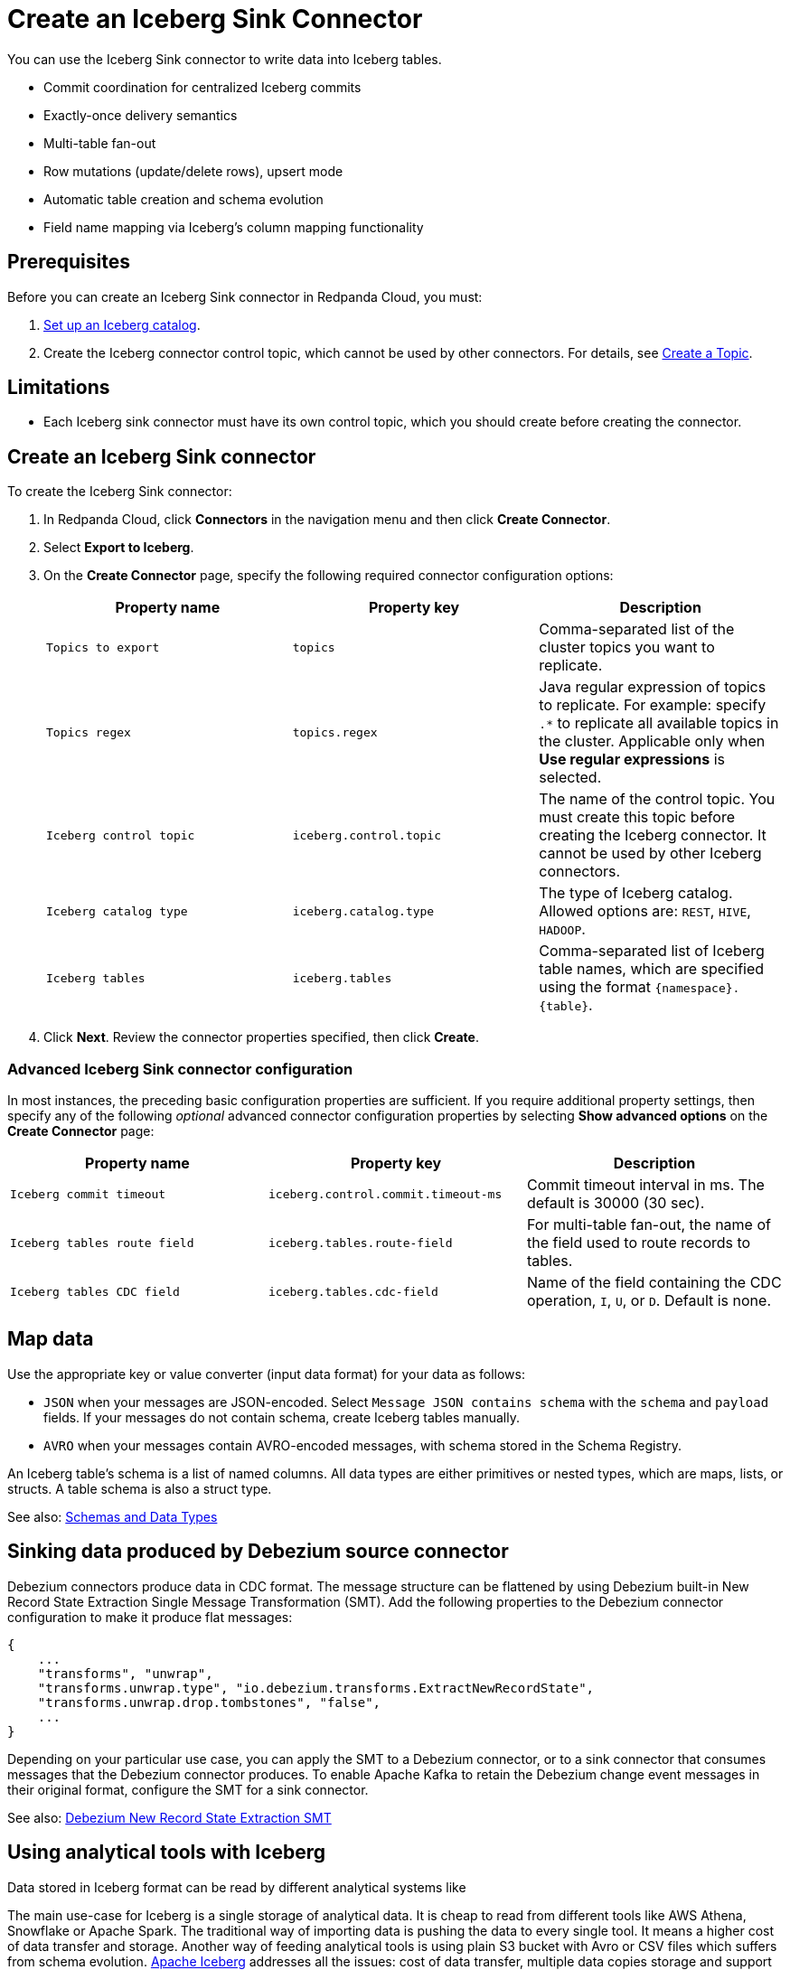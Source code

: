 = Create an Iceberg Sink Connector
:description: Use the Redpanda Cloud UI to create an Iceberg Sink Connector.
:page-aliases: cloud:managed-connectors/create-iceberg-sink-connector.adoc
:page-cloud: true
:page-beta: true

You can use the Iceberg Sink connector to write data into Iceberg tables.


* Commit coordination for centralized Iceberg commits
* Exactly-once delivery semantics
* Multi-table fan-out
* Row mutations (update/delete rows), upsert mode
* Automatic table creation and schema evolution
* Field name mapping via Iceberg’s column mapping functionality

== Prerequisites

Before you can create an Iceberg Sink connector in Redpanda Cloud, you
must:

. https://iceberg.apache.org/concepts/catalog/[Set up an Iceberg catalog^].
. Create the Iceberg connector control topic, which cannot be used by other connectors. For details, see xref:cloud:create-topic.adoc[Create a Topic].

== Limitations

* Each Iceberg sink connector must have its own control topic, which you should create before creating the connector.

== Create an Iceberg Sink connector

To create the Iceberg Sink connector:

. In Redpanda Cloud, click **Connectors** in the navigation menu and then
click **Create Connector**.
. Select **Export to Iceberg**.
. On the **Create Connector** page, specify the following required connector configuration options:
+
|===
| Property name | Property key | Description

| `Topics to export`
| `topics`
| Comma-separated list of the cluster topics you want to replicate.

| `Topics regex`
| `topics.regex`
| Java regular expression of topics to replicate. For example: specify `.*` to replicate all available topics in the cluster. Applicable only when **Use regular expressions** is selected.

| `Iceberg control topic`
| `iceberg.control.topic`
| The name of the control topic. You must create this topic before creating the Iceberg connector. It cannot be used by other Iceberg connectors.

| `Iceberg catalog type`
| `iceberg.catalog.type`
| The type of Iceberg catalog. Allowed options are: `REST`, `HIVE`, `HADOOP`.

| `Iceberg tables`
| `iceberg.tables`
| Comma-separated list of Iceberg table names, which are specified using the format  `\{namespace}.\{table}`.
|===
. Click **Next**. Review the connector properties specified, then click **Create**.

=== Advanced Iceberg Sink connector configuration

In most instances, the preceding basic configuration properties are sufficient.
If you require additional property settings, then specify any of the following
_optional_ advanced connector configuration properties by selecting **Show advanced options**
on the **Create Connector** page:

|===
| Property name | Property key | Description

| `Iceberg commit timeout`
| `iceberg.control.commit.timeout-ms`
| Commit timeout interval in ms. The default is 30000 (30 sec).

| `Iceberg tables route field`
| `iceberg.tables.route-field`
| For multi-table fan-out, the name of the field used to route records to tables.

| `Iceberg tables CDC field`
| `iceberg.tables.cdc-field`
| Name of the field containing the CDC operation, `I`, `U`, or `D`. Default is none.
|===

== Map data

Use the appropriate key or value converter (input data format) for your data as follows:

- `JSON` when your messages are JSON-encoded. Select `Message JSON contains schema`
with the `schema` and `payload` fields. If your messages do not contain schema,
create Iceberg tables manually.
- `AVRO` when your messages contain AVRO-encoded messages, with schema stored in
the Schema Registry.

An Iceberg table’s schema is a list of named columns. All data types are either primitives or nested types, which are maps, lists, or structs. A table schema is also a struct type.

See also: https://iceberg.apache.org/spec/#schemas-and-data-types[Schemas and Data Types^]

== Sinking data produced by Debezium source connector

Debezium connectors produce data in CDC format. The message structure can be flattened by using Debezium built-in New Record State Extraction Single Message Transformation (SMT).
Add the following properties to the Debezium connector configuration to make it produce flat messages:

[source,json]
----
{
    ...
    "transforms", "unwrap",
    "transforms.unwrap.type", "io.debezium.transforms.ExtractNewRecordState",
    "transforms.unwrap.drop.tombstones", "false",
    ...
}
----

Depending on your particular use case, you can apply the SMT to a Debezium connector, or to a sink connector that consumes messages that the Debezium connector produces.
To enable Apache Kafka to retain the Debezium change event messages in their original format, configure the SMT for a sink connector.

See also: https://debezium.io/documentation/reference/stable/transformations/event-flattening.html[Debezium New Record State Extraction SMT^]

== Using analytical tools with Iceberg

Data stored in Iceberg format can be read by different analytical systems like 

The main use-case for Iceberg is a single storage of analytical data. It is cheap to read from different tools like AWS Athena, Snowflake or Apache Spark.
The traditional way of importing data is pushing the data to every single tool. It means a higher cost of data transfer and storage.
Another way of feeding analytical tools is using plain S3 bucket with Avro or CSV files which suffers from schema evolution.
https://iceberg.apache.org[Apache Iceberg] addresses all the issues: cost of data transfer, multiple data copies storage and support for schema evolution.

image::shared:iceberg_sink_connector_diagram.png[Iceberg sink connector diagram]

The following example uses:

* Iceberg REST catalog
* AWS S3 bucket as the storage for Iceberg files
* Apache Spark, which reads the Iceberg data from an S3 bucket

[source,yaml]
----
version: '3'
services:
  redpanda:
    image: docker.redpanda.com/redpandadata/redpanda:latest
    command:
      - redpanda start
      - --smp 1
      - --overprovisioned
      - --node-id 0
      - --reserve-memory 0M
      - --check=false
      - --set redpanda.auto_create_topics_enabled=false
      - --kafka-addr PLAINTEXT://0.0.0.0:29092,OUTSIDE://0.0.0.0:9092
      - --advertise-kafka-addr PLAINTEXT://redpanda:29092,OUTSIDE://localhost:9092
      - --pandaproxy-addr 0.0.0.0:8082
      - --advertise-pandaproxy-addr localhost:8082
    ports:
      - 8081:8081
      - 8082:8082
      - 9092:9092
      - 9644:9644
      - 29092:29092

  console:
    image: docker.redpanda.com/redpandadata/console:latest
    restart: on-failure
    entrypoint: /bin/sh
    command: -c "echo \"$$CONSOLE_CONFIG_FILE\" > /tmp/config.yml; /app/console"
    environment:
      CONFIG_FILEPATH: /tmp/config.yml
      CONSOLE_CONFIG_FILE: |
        kafka:
          brokers: ["redpanda:29092"]
          schemaRegistry:
            enabled: true
            urls: ["http://redpanda:8081"]
        connect:
          enabled: true
          clusters:
            - name: connectors
              url: http://connect:8083
    ports:
      - "8090:8080"
    depends_on:
      - redpanda

  connect:
    image: docker.redpanda.com/redpandadata/connectors:latest
    hostname: connect
    depends_on:
      - redpanda
      - spark-iceberg
    ports:
      - "8083:8083"
      - "9404:9404"
    environment:
      CONNECT_CONFIGURATION: |
        key.converter=org.apache.kafka.connect.converters.ByteArrayConverter
        value.converter=org.apache.kafka.connect.converters.ByteArrayConverter
        group.id=connectors-cluster
        offset.storage.topic=_internal_connectors_offsets
        config.storage.topic=_internal_connectors_configs
        status.storage.topic=_internal_connectors_status
        config.storage.replication.factor=-1
        offset.storage.replication.factor=-1
        status.storage.replication.factor=-1
        producer.linger.ms=1
        producer.batch.size=131072
        config.providers=file
        config.providers.file.class=org.apache.kafka.common.config.provider.FileConfigProvider
      CONNECT_BOOTSTRAP_SERVERS: redpanda:29092
      SCHEMA_REGISTRY_URL: http://redpanda:8081
      CONNECT_GC_LOG_ENABLED: "false"
      CONNECT_HEAP_OPTS: -Xms512M -Xmx512M
      CONNECT_LOG_LEVEL: info
      CONNECT_TOPIC_LOG_ENABLED: "true"
      CONNECT_PLUGIN_PATH: "/opt/kafka/connect-plugins"

  spark-iceberg:
    image: tabulario/spark-iceberg:3.4.1_1.3.1
    build: spark/
    depends_on:
      - rest
    volumes:
      - ./warehouse:/home/iceberg/warehouse
    environment:
      - AWS_ACCESS_KEY_ID=${AWS_ACCESS_KEY_ID}
      - AWS_SECRET_ACCESS_KEY=${AWS_SECRET_ACCESS_KEY}
      - AWS_REGION=${AWS_REGION}
    ports:
      - 8888:8888
      - 8080:8080
      - 10000:10000
      - 10001:10001

  rest:
    image: tabulario/iceberg-rest:0.6.0
    ports:
      - 8181:8181
    environment:
      - AWS_ACCESS_KEY_ID=${AWS_ACCESS_KEY_ID}
      - AWS_SECRET_ACCESS_KEY=${AWS_SECRET_ACCESS_KEY}
      - AWS_REGION=${AWS_REGION}
      - CATALOG_WAREHOUSE=s3://bucket-name/
      - CATALOG_IO__IMPL=org.apache.iceberg.aws.s3.S3FileIO
----

Use Spark-SQL to:

* List databases:
+
[source]
----
spark-sql ()> show databases;
testdb
----
* Show tables in database:
+
[source]
----
spark-sql ()> show tables in testdb;
testtable
----
* Select data from table:
+
[source]
----
spark-sql ()> select * from testdb.testtable;
----

== Test the connection

After the connector is created, execute SELECT query on the Iceberg table to verify data.
It may take a couple of minutes for the records to be visible in Iceberg.
Check connector state and logs for errors.

== Troubleshoot

Iceberg connection settings are checked for validity during first data processing. The connector can be successfully created with incorrect configuration and fail only when there are messages in source topic to process.

|===
| Message | Action

| *NoSuchTableException: Table does not exist*
| Make sure Iceberg table exists and the connector iceberg.tables configuration contains correct table name in `\{namespace}.\{table}` format.

| *UnknownHostException: incorrectcatalog: Name or service not known*
| Cannot connect to Iceberg catalog. Check if Iceberg catalog URI is correct and accessible.

| *DataException: An error occurred converting record, topic: topicName, partition, 0, offset: 0*
| The connector cannot read the message format. Ensure the connector mapping configuration and data format are correct.

| *NullPointerException: Cannot invoke "java.lang.Long.longValue()" because "value" is null*
| The connector cannot read the message format. Ensure the connector mapping configuration and data format are correct.
|===

== Suggested reading

* For details about the Iceberg Sink connector configuration properties, see https://github.com/tabular-io/iceberg-kafka-connect[Iceberg-Kafka-Connect^]
* For details about the Iceberg Sink connector internals, see https://github.com/tabular-io/iceberg-kafka-connect/tree/main/docs[Iceberg-Kafka-Connect documentation^]
